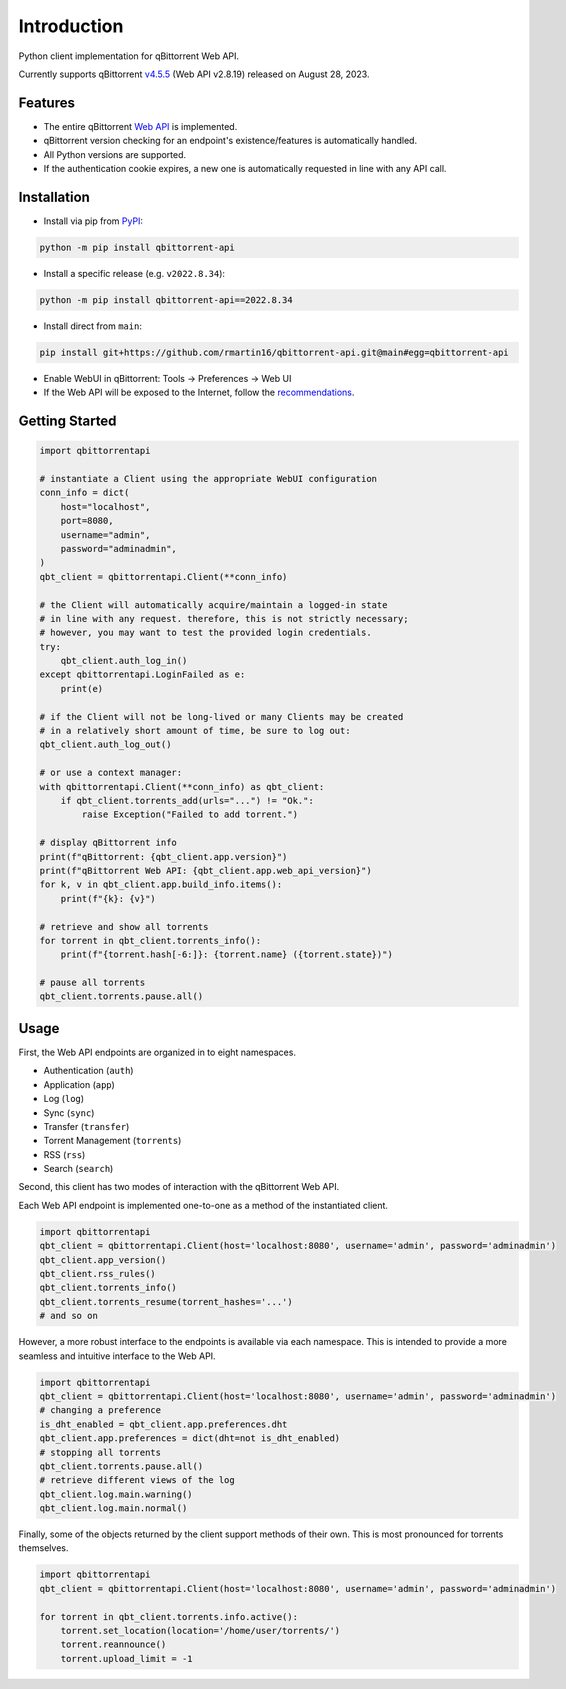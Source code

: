 Introduction
======================

.. |github ci| image:: https://img.shields.io/github/checks-status/rmartin16/qbittorrent-api/main?style=flat-square
   :target: https://github.com/rmartin16/qbittorrent-api/actions?query=branch%3Amain
.. |codecov| image:: https://img.shields.io/codecov/c/gh/rmartin16/qbittorrent-api/main?style=flat-square
   :target: https://app.codecov.io/gh/rmartin16/qbittorrent-api
.. |coverity| image:: https://img.shields.io/coverity/scan/21227?style=flat-square
   :target: https://scan.coverity.com/projects/rmartin16-qbittorrent-api
.. |codacy| image:: https://img.shields.io/codacy/grade/ef2975376e834af1910632cb76d05832?style=flat-square
   :target: https://app.codacy.com/gh/rmartin16/qbittorrent-api/dashboard

.. |pypi| image:: https://img.shields.io/pypi/v/qbittorrent-api?style=flat-square
   :target: https://pypi.org/project/qbittorrent-api/
.. |pypi versions| image:: https://img.shields.io/pypi/pyversions/qbittorrent-api?style=flat-square
   :target: https://pypi.org/project/qbittorrent-api/
.. |pypi implementations| image:: https://img.shields.io/pypi/implementation/qbittorrent-api?style=flat-square
   :target: https://pypi.org/project/qbittorrent-api/
.. |pypi downloads| image:: https://img.shields.io/pypi/dw/qbittorrent-api?color=blue&style=flat-square
   :target: https://pypi.org/project/qbittorrent-api/

|github ci| |codecov| |coverity| |codacy|

|pypi| |pypi versions| |pypi implementations| |pypi downloads|

Python client implementation for qBittorrent Web API.

Currently supports qBittorrent `v4.5.5 <https://github.com/qbittorrent/qBittorrent/releases/tag/release-4.5.5>`_ (Web API v2.8.19) released on August 28, 2023.

Features
------------
- The entire qBittorrent `Web API <https://github.com/qbittorrent/qBittorrent/wiki/WebUI-API-(qBittorrent-4.1)>`_ is implemented.
- qBittorrent version checking for an endpoint's existence/features is automatically handled.
- All Python versions are supported.
- If the authentication cookie expires, a new one is automatically requested in line with any API call.

Installation
------------
* Install via pip from `PyPI <https://pypi.org/project/qbittorrent-api/>`_:

.. code:: console

    python -m pip install qbittorrent-api

* Install a specific release (e.g. ``v2022.8.34``):

.. code:: console

    python -m pip install qbittorrent-api==2022.8.34

* Install direct from ``main``:

.. code:: console

    pip install git+https://github.com/rmartin16/qbittorrent-api.git@main#egg=qbittorrent-api

* Enable WebUI in qBittorrent: Tools -> Preferences -> Web UI
* If the Web API will be exposed to the Internet, follow the `recommendations <https://github.com/qbittorrent/qBittorrent/wiki/Linux-WebUI-HTTPS-with-Let's-Encrypt-certificates-and-NGINX-SSL-reverse-proxy>`_.

Getting Started
---------------
.. code:: python

    import qbittorrentapi

    # instantiate a Client using the appropriate WebUI configuration
    conn_info = dict(
        host="localhost",
        port=8080,
        username="admin",
        password="adminadmin",
    )
    qbt_client = qbittorrentapi.Client(**conn_info)

    # the Client will automatically acquire/maintain a logged-in state
    # in line with any request. therefore, this is not strictly necessary;
    # however, you may want to test the provided login credentials.
    try:
        qbt_client.auth_log_in()
    except qbittorrentapi.LoginFailed as e:
        print(e)

    # if the Client will not be long-lived or many Clients may be created
    # in a relatively short amount of time, be sure to log out:
    qbt_client.auth_log_out()

    # or use a context manager:
    with qbittorrentapi.Client(**conn_info) as qbt_client:
        if qbt_client.torrents_add(urls="...") != "Ok.":
            raise Exception("Failed to add torrent.")

    # display qBittorrent info
    print(f"qBittorrent: {qbt_client.app.version}")
    print(f"qBittorrent Web API: {qbt_client.app.web_api_version}")
    for k, v in qbt_client.app.build_info.items():
        print(f"{k}: {v}")

    # retrieve and show all torrents
    for torrent in qbt_client.torrents_info():
        print(f"{torrent.hash[-6:]}: {torrent.name} ({torrent.state})")

    # pause all torrents
    qbt_client.torrents.pause.all()

Usage
-----
First, the Web API endpoints are organized in to eight namespaces.

* Authentication (``auth``)
* Application (``app``)
* Log (``log``)
* Sync (``sync``)
* Transfer (``transfer``)
* Torrent Management (``torrents``)
* RSS (``rss``)
* Search (``search``)

Second, this client has two modes of interaction with the qBittorrent Web API.

Each Web API endpoint is implemented one-to-one as a method of the instantiated client.

.. code:: python

    import qbittorrentapi
    qbt_client = qbittorrentapi.Client(host='localhost:8080', username='admin', password='adminadmin')
    qbt_client.app_version()
    qbt_client.rss_rules()
    qbt_client.torrents_info()
    qbt_client.torrents_resume(torrent_hashes='...')
    # and so on

However, a more robust interface to the endpoints is available via each namespace. This is intended to provide a more seamless and intuitive interface to the Web API.

.. code:: python

    import qbittorrentapi
    qbt_client = qbittorrentapi.Client(host='localhost:8080', username='admin', password='adminadmin')
    # changing a preference
    is_dht_enabled = qbt_client.app.preferences.dht
    qbt_client.app.preferences = dict(dht=not is_dht_enabled)
    # stopping all torrents
    qbt_client.torrents.pause.all()
    # retrieve different views of the log
    qbt_client.log.main.warning()
    qbt_client.log.main.normal()

Finally, some of the objects returned by the client support methods of their own. This is most pronounced for torrents themselves.

.. code:: python

    import qbittorrentapi
    qbt_client = qbittorrentapi.Client(host='localhost:8080', username='admin', password='adminadmin')

    for torrent in qbt_client.torrents.info.active():
        torrent.set_location(location='/home/user/torrents/')
        torrent.reannounce()
        torrent.upload_limit = -1
